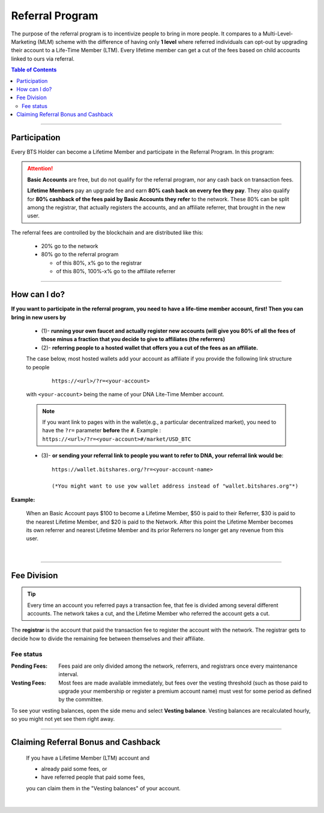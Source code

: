 
.. _bts-referral:

Referral Program
=====================

The purpose of the referral program is to incentivize people to bring in more people. It compares to a Multi-Level-Marketing (MLM) scheme with the difference of having only **1 level** where referred individuals can opt-out by upgrading their account to a Life-Time Member (LTM). Every lifetime member can get a cut of the fees based on child accounts linked to ours via referral.


.. contents:: Table of Contents

-----------

Participation
----------------------

Every BTS Holder can become a Lifetime Member and participate in the Referral Program. In this program:

.. Attention::

  **Basic Accounts** are free, but do not qualify for the referral program, nor any cash back on transaction fees.

  **Lifetime Members** pay an upgrade fee and earn **80% cash back on every fee they pay**. They also qualify for **80% cashback of the fees paid by Basic Accounts they refer** to the network. These 80% can be split among the registrar, that actually registers the accounts, and an affiliate referrer, that brought in the new user.


The referral fees are controlled by the blockchain and are distributed like this:

 * 20% go to the network
 * 80% go to the referral program

   - of this 80%, x% go to the registrar
   - of this 80%, 100%-x% go to the affiliate referrer


---------------------


How can I do?
-------------------
**If you want to participate in the referral program, you need to have a life-time member account, first! Then you can bring in new users by**

 * (1)- **running your own faucet and actually register new accounts (will give you 80% of all the fees of those minus a fraction that you decide to give to affiliates (the referrers)**
 * (2)- **referring people to a hosted wallet that offers you a cut of the fees as an affiliate.**

 The case below, most hosted wallets add your account as affiliate if you provide the following link structure to people

  ::

      https://<url>/?r=<your-account>

 with ``<your-account>`` being the name of your DNA Lite-Time Member account.

 .. note:: If you want link to pages with in the wallet(e.g., a particular decentralized market), you need to have the ``?r=`` parameter **before** the ``#``. Example :  ``https://<url>/?r=<your-account>#/market/USD_BTC``



 * (3)- **or sending your referral link to people you want to refer to DNA, your referral link would be**::

		https://wallet.bitshares.org/?r=<your-account-name>

		(*You might want to use yow wallet address instead of "wallet.bitshares.org"*)


**Example:**

 When an Basic Account pays $100 to become a Lifetime Member, $50 is paid to their Referrer, $30 is paid to the nearest Lifetime Member, and $20 is paid to the Network. After this point the Lifetime Member becomes its own referrer and nearest Lifetime Member and its prior Referrers no longer get any revenue from this user.

|

---------------------


Fee Division
----------------

.. Tip:: Every time an account you referred pays a transaction fee, that fee is divided among several different accounts. The network takes a cut, and the Lifetime Member who referred the account gets a cut.

The **registrar** is the account that paid the transaction fee to register the account with the network. The registrar gets to decide how to divide the remaining fee between themselves and their affiliate.

Fee status
^^^^^^^^^^^^^^

:Pending Fees:  Fees paid are only divided among the network, referrers, and registrars once every maintenance interval.

:Vesting Fees:  Most fees are made available immediately, but fees over the vesting threshold (such as those paid to upgrade your membership or register a premium account name) must vest for some period as defined by the committee.

To see your vesting balances, open the side menu and select **Vesting balance**.  Vesting balances are recalculated hourly, so you might not yet see them right away.


---------------------


Claiming Referral Bonus and Cashback
-------------------------------------

 If you have a Lifetime Member (LTM) account and

 * already paid some fees, or
 * have referred people that paid some fees,

 you can claim them in the "Vesting balances" of your account.


|

